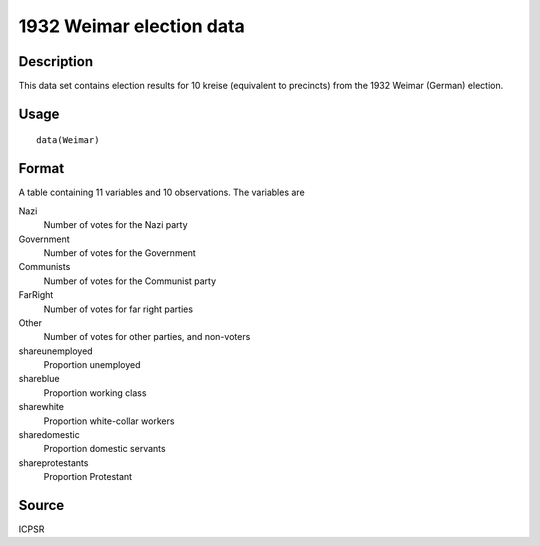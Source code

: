 +--------------------------------------+--------------------------------------+
| Weimar                               |
| R Documentation                      |
+--------------------------------------+--------------------------------------+

1932 Weimar election data
-------------------------

Description
~~~~~~~~~~~

This data set contains election results for 10 kreise (equivalent to
precincts) from the 1932 Weimar (German) election.

Usage
~~~~~

::

    data(Weimar)

Format
~~~~~~

A table containing 11 variables and 10 observations. The variables are

Nazi
    Number of votes for the Nazi party

Government
    Number of votes for the Government

Communists
    Number of votes for the Communist party

FarRight
    Number of votes for far right parties

Other
    Number of votes for other parties, and non-voters

shareunemployed
    Proportion unemployed

shareblue
    Proportion working class

sharewhite
    Proportion white-collar workers

sharedomestic
    Proportion domestic servants

shareprotestants
    Proportion Protestant

Source
~~~~~~

ICPSR
